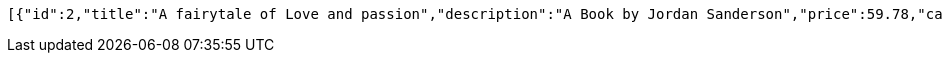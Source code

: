 [source,options="nowrap"]
----
[{"id":2,"title":"A fairytale of Love and passion","description":"A Book by Jordan Sanderson","price":59.78,"category":{"id":2,"title":"novel"}},{"id":1,"title":"Mechanics","description":"A Level Mechanics by Stewart Michael's","price":20.59,"category":{"id":1,"title":"mathematics"}}]
----